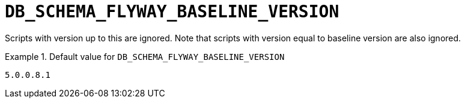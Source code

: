[id="db_schema_flyway_baseline_version_{context}"]
= `+DB_SCHEMA_FLYWAY_BASELINE_VERSION+`

Scripts with version up to this are ignored. Note that scripts with version equal to baseline version are also ignored.


.Default value for `+DB_SCHEMA_FLYWAY_BASELINE_VERSION+`
====
----
5.0.0.8.1
----
====

